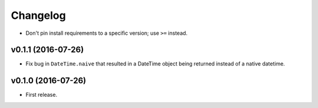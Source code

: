 Changelog
=========


- Don't pin install requirements to a specific version; use ``>=`` instead.


v0.1.1 (2016-07-26)
-------------------

- Fix bug in ``DateTime.naive`` that resulted in a DateTime object being returned instead of a native datetime.


v0.1.0 (2016-07-26)
-------------------

- First release.

